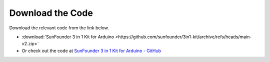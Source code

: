 Download the Code
========================

Download the relevant code from the link below.

* :download:`SunFounder 3 in 1 Kit for Arduino <https://github.com/sunfounder/3in1-kit/archive/refs/heads/main-v2.zip>`

* Or check out the code at `SunFounder 3 in 1 Kit for Arduino - GitHub <https://github.com/sunfounder/3in1-kit/tree/main-v2>`_

